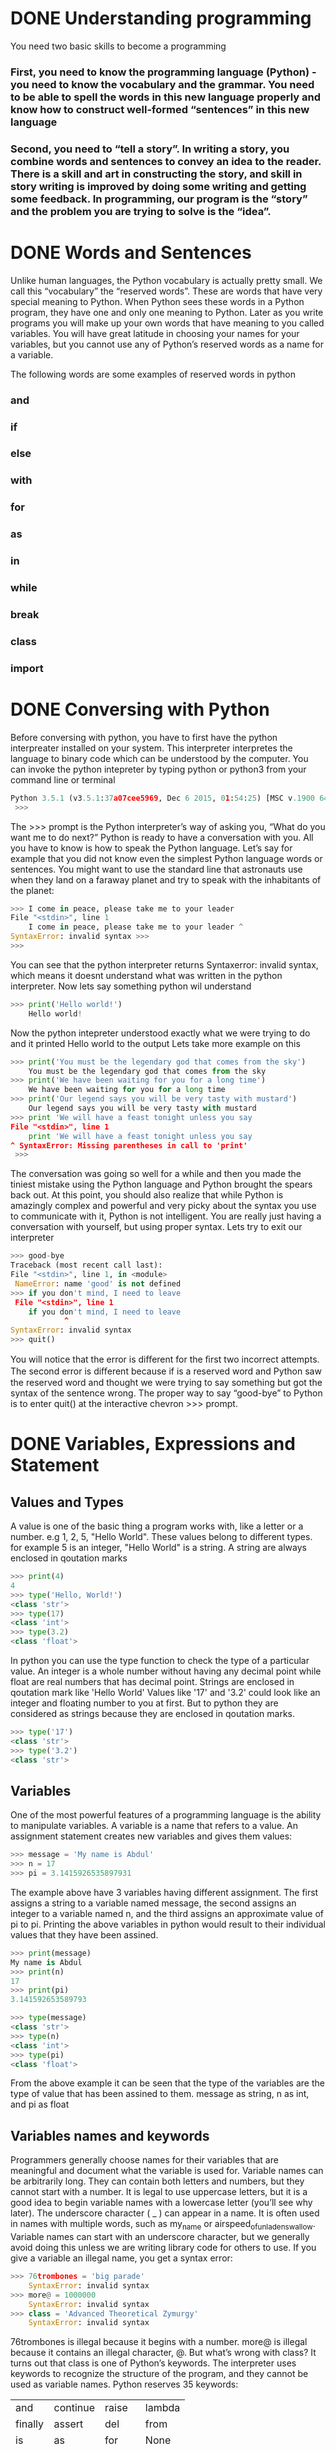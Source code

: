 * DONE Understanding programming
You need two basic skills to become a programming
*** First, you need to know the programming language (Python) - you need to know the vocabulary and the grammar. You need to be able to spell the words in this new language properly and know how to construct well-formed “sentences” in this new language

*** Second, you need to “tell a story”. In writing a story, you combine words and sentences to convey an idea to the reader. There is a skill and art in constructing the story, and skill in story writing is improved by doing some writing and getting some feedback. In programming, our program is the “story” and the problem you are trying to solve is the “idea”. 

* DONE Words and Sentences
Unlike human languages, the Python vocabulary is actually pretty small. We call this “vocabulary” the “reserved words”. These are words that have very special meaning to Python. When Python sees these words in a Python program, they have one and only one meaning to Python. Later as you write programs you will make up your own words that have meaning to you called variables. You will have great latitude in choosing your names for your variables, but you cannot use any of Python’s reserved words as a name for a variable.

The following words are some examples of reserved words in python
*** and
*** if
*** else
*** with
*** for
*** as
*** in
*** while
*** break
*** class
*** import
* DONE Conversing with Python
Before conversing with python, you have to first have the python interpreater installed on your system. This interpreter interpretes the language to binary code which can be understood by the computer.
You can invoke the python intepreter by typing python or python3 from your command line or terminal

#+begin_src  python
Python 3.5.1 (v3.5.1:37a07cee5969, Dec 6 2015, 01:54:25) [MSC v.1900 64 bit (AMD64)] on win32 Type "help", "copyright", "credits" or "license" for more information.
 >>>
#+end_src

The >>> prompt is the Python interpreter’s way of asking you, “What do you want me to do next?” Python is ready to have a conversation with you. All you have to know is how to speak the Python language.
Let’s say for example that you did not know even the simplest Python language words or sentences. You might want to use the standard line that astronauts use when they land on a faraway planet and try to speak with the inhabitants of the planet:

#+begin_src python
>>> I come in peace, please take me to your leader 
File "<stdin>", line 1
    I come in peace, please take me to your leader ^
SyntaxError: invalid syntax >>>
>>>
#+end_src

You can see that the python interpreter returns Syntaxerror: invalid syntax, which means it doesnt understand what was written in the python interpreter. Now lets say something python wil understand
#+begin_src python
>>> print('Hello world!')
    Hello world!
#+end_src
Now the python intepreter understood exactly what we were trying to do and it printed Hello world to the output
Lets take more example on this
#+begin_src python
>>> print('You must be the legendary god that comes from the sky')
    You must be the legendary god that comes from the sky
>>> print('We have been waiting for you for a long time')
    We have been waiting for you for a long time
>>> print('Our legend says you will be very tasty with mustard')
    Our legend says you will be very tasty with mustard
>>> print 'We will have a feast tonight unless you say
File "<stdin>", line 1
    print 'We will have a feast tonight unless you say 
^ SyntaxError: Missing parentheses in call to 'print'
 >>>
#+end_src

The conversation was going so well for a while and then you made the tiniest mistake using the Python language and Python brought the spears back out.
At this point, you should also realize that while Python is amazingly complex and powerful and very picky about the syntax you use to communicate with it, Python is not intelligent. You are really just having a conversation with yourself, but using proper syntax.
Lets try to exit our interpreter 
#+begin_src python
>>> good-bye 
Traceback (most recent call last):
File "<stdin>", line 1, in <module>
 NameError: name 'good' is not defined 
>>> if you don't mind, I need to leave
 File "<stdin>", line 1 
    if you don't mind, I need to leave
            ^ 
SyntaxError: invalid syntax 
>>> quit()

#+end_src

You will notice that the error is diﬀerent for the ﬁrst two incorrect attempts. The second error is diﬀerent because if is a reserved word and Python saw the reserved word and thought we were trying to say something but got the syntax of the sentence wrong.
The proper way to say “good-bye” to Python is to enter quit() at the interactive chevron >>> prompt. 
* DONE Variables, Expressions and Statement
** Values and Types
A value is one of the basic thing a program works with, like a letter or a number. e.g 1, 2, 5, "Hello World". These values belong to different types. for example 5 is an integer, "Hello World" is a string. A string are always enclosed in qoutation marks
#+begin_src python
>>> print(4)
4
>>> type('Hello, World!')
<class 'str'>
>>> type(17) 
<class 'int'>
>>> type(3.2) 
<class 'float'>
#+end_src

In python you can use the type function to check the type of a particular value.
An integer is a whole number without having any decimal point while float are real numbers that has decimal point. Strings are enclosed in qoutation mark like 'Hello World'
Values like '17' and '3.2' could look like an integer and floating number to you at first. But to python they are considered as strings because they are enclosed in qoutation marks.
#+begin_src python
>>> type('17')
<class 'str'> 
>>> type('3.2') 
<class 'str'>
#+end_src
** Variables 
One of the most powerful features of a programming language is the ability to manipulate variables. A variable is a name that refers to a value.
An assignment statement creates new variables and gives them values:
#+begin_src python
>>> message = 'My name is Abdul'
>>> n = 17 
>>> pi = 3.1415926535897931
#+end_src

The example above have 3 variables having different assignment. The first assigns a string to a variable named message, the second assigns an integer to a variable named n, and the third assigns an approximate value of pi to pi. Printing the above variables in python would result to their individual values that they have been assined.
#+begin_src  python
>>> print(message)
My name is Abdul
>>> print(n) 
17 
>>> print(pi) 
3.141592653589793

>>> type(message) 
<class 'str'> 
>>> type(n) 
<class 'int'> 
>>> type(pi) 
<class 'float'>
#+end_src
From the above example it can be seen that the type of the variables are the type of value that has been assined to them. message as string, n as int, and pi as float
** Variables names and keywords 
Programmers generally choose names for their variables that are meaningful and document what the variable is used for.
Variable names can be arbitrarily long. They can contain both letters and numbers, but they cannot start with a number. It is legal to use uppercase letters, but it is a good idea to begin variable names with a lowercase letter (you’ll see why later).
The underscore character ( _ ) can appear in a name. It is often used in names with multiple words, such as my_name or airspeed_of_unladen_swallow. Variable names can start with an underscore character, but we generally avoid doing this unless we are writing library code for others to use.
If you give a variable an illegal name, you get a syntax error:
#+begin_src python
>>> 76trombones = 'big parade' 
    SyntaxError: invalid syntax 
>>> more@ = 1000000 
    SyntaxError: invalid syntax 
>>> class = 'Advanced Theoretical Zymurgy' 
    SyntaxError: invalid syntax
#+end_src
76trombones is illegal because it begins with a number. more@ is illegal because it contains an illegal character, @. But what’s wrong with class?
It turns out that class is one of Python’s keywords. The interpreter uses keywords to recognize the structure of the program, and they cannot be used as variable names.
Python reserves 35 keywords:
| and     | continue | raise  | lambda |
| finally | assert   | del    | from   |
| is      | as       | for    | None   |
| return  | async    | elif   | global |
| True    | nonlocal | await  | while  |
| break   | try      | else   | except |
| False   | if       | not    | yield  |
| class   | pass     | import | or     |
| with    | in       |        
** Statement
A statement is a unit of code that the Python interpreter can execute. We have seen two kinds of statements: print being an expression statement and assignment.
When you type a statement in interactive mode, the interpreter executes it and displays the result, if there is one.

A script usually contains a sequence of statements. If there is more than one statement, the results appear one at a time as the statements execute.
For example, the script
#+begin_src python
print(1) 
x = 2 
print(x)
#+end_src
The above code produces the output
#+begin_src 
1
2
#+end_src
** Operators and operands
Operators are special symbols that represent computations like addition and mul- tiplication. The values the operator is applied to are called operands.
The operators +, -, *, /, and ** perform addition, subtraction, multiplication, division, and exponentiation. The order of operation is as follows.
- Bracket ()
- Exponentiation **
- Multiplication *
- Division \
- Addition +
- Subtraction -
#+begin_src python
>>> print(2 + 4)
6
>>> print(3 - 1)
2
>>> print(3 * 3)
9
>>> print(3 / 3)
1
>>> print(3 ** 3)
9
>>> print(4 * 4 ** 2)
64
>>> print((4 * 4) ** 2)
256
#+end_src
** Expressions 
An expression is a combination of values, variables, and operators. A value all by itself is considered an expression, and so is a variable, so the following are all legal expressions (assuming that the variable x has been assigned a value):
x = 17
x + 1

If you type an expression in interactive mode, the interpreter evaluates it and displays the result:
#+begin_src python
>>> 1 + 2
3
#+end_src
If you type an expression in interactive mode, the interpreter evaluates it and displays the result:
** Order of Operations
When more than one operator appears in an expression, the order of evaluation depends on the rules of precedence. For mathematical operators, Python follows mathematical convention (Parentheses, Exponentiation, Multiplication, Division, Addition, Subtraction)
** Modulus operator
The modulus operator works on integers and yields the remainder when the ﬁrst operand is divided by the second. In Python, the modulus operator is a percent sign (%). The syntax is the same as for other operators:
#+begin_src python
>>> quotient = 7 // 3
>>> print(quotient) 
2 
>>> remainder = 7 % 3 
>>> print(remainder) 
1
#+end_src
So 7 divided by 3 is 2 with 1 left over.
The modulus operator turns out to be surprisingly useful. For example, you can check whether one number is divisible by another: if x % y is zero, then x is divisible by y.
You can also extract the right-most digit or digits from a number. For example, x % 10 yields the right-most digit of x (in base 10). Similarly, x % 100 yields the last two digits.
** String operations
The addition operator + works with string as well but in a different way. The + operator is used for concatinating two strings together.
#+begin_src python
>>> first = 10 
>>> second = 15 
>>> print(first+second) 
25 
>>> first = '100'
>>> second = '150' 
>>> print(first + second) 
100150
#+end_src
The * operator also works with strings by multiplying the content of a string by an integer. For example:
#+begin_src python
>>> first = 'Test ' 
>>> second = 3 
>>> print(first * second) 
Test Test Test
#+end_src
** Asking the user for input
Sometimes we would like to take the value for a variable from the user via their keyboard. Python provides a built-in function called input that gets input from the keyboard1. When this function is called, the program stops and waits for the user to type something. When the user presses Return or Enter, the program resumes and input returns what the user typed as a string.
#+begin_src python
>>> inp = input() 
Some silly stuff 
>>> print(inp) 
Some silly stuff
#+end_src
Before getting input from the user, it is a good idea to print a prompt telling the user what to input. You can pass a string to input to be displayed to the user before pausing for input:
#+begin_src python
>>> name = input('What is your name?\n') 
What is your name?
Chuck 
>>> print(name) 
Chuck
#+end_src
All input from a user are being converted to string in python. So if a user should enter the number 5 it is being treated as '5' in python
#+begin_src python
>>> age = input("Enter your age: ")
Enter your age: 14
>>> type(age)
<class str>
#+end_src
Getting the user input as int, you need to convert it to integer manually
#+begin_src python
>>> age = input("Enter your age: ")
Enter your age: 14
>>> type(age)
<class str>
>>> age = int(age)
>>> type(age)
<class int>
#+end_src
** Comments 
As programs get bigger and more complicated, they get more diﬃcult to read. Formal languages are dense, and it is often diﬃcult to look at a piece of code and ﬁgure out what it is doing, or why.
For this reason, it is a good idea to add notes to your programs to explain in natural language what the program is doing. These notes are called comments, and in Python they start with the # symbol:
#+begin_src python
# compute the percentage of the hour that has elapsed 
percentage = (minute * 100) / 60
#+end_src
You can do a block of comment using three opeining and closing quotation marks
#+begin_src python
'''computes the percentageof an hour
and stores the result in a variable percentage
'''
percentage = (minute * 100) / 60
#+end_src
** Choosing mnemonic variable names
As long as you follow the simple rules of variable naming, and avoid reserved words, you have a lot of choice when you name your variables. In the beginning, this choice can be confusing both when you read a program and when you write your own programs. For example, the following three programs are identical in terms of what they accomplish, but very diﬀerent when you read them and try to understand them.
#+begin_src python
a = 35.0 
b = 12.50 
c = a * b 
print(c)

hours = 35.0 
rate = 12.50 
pay = hours * rate 
print(pay)

x1q3z9ahd = 35.0 
x1q3z9afd = 12.50 
x1q3p9afd = x1q3z9ahd * x1q3z9afd 
print(x1q3p9afd)

#+end_src
The Python interpreter sees all three of these programs as exactly the same but humans see and understand these programs quite diﬀerently. Humans will most quickly understand the intent of the second program because the programmer has chosen variable names that reﬂect their intent regarding what data will be stored in each variable.
* DONE Conditional Execution
** Bolean Expressions
A boolean expression is an expression that is either true or false. The following examples use the operator ==, which compares two operands and produces True if they are equal and False otherwise:
#+begin_src python
>>> 5 == 5
True
>>> 5 == 6
False
>>> type(True)
<class 'bool'>
>>> type(False)
<class 'bool'>
#+end_src
The == operator is one of the comparison operators; the others are:
x != y       # x is not equal to y
x > y        # x is greater than y
x < y        # x is less than y
x >= y       # x is greater than or equal to  y
x <= y       # x is less than or equal y
x is y       # x is the same as y
x is not y   # x is not the same as 
** Logical operators
There are three logical operators: and, or and not. The semantics (meaning) of these operators is similar to their meaning in English. For example
x > 0 and x < 10
is true only if x is greater than 0 and x is less than 10. 
x > 0 or x < 10
is true if x is greater than 0 or x is less than 10. 
Finally the not operator negates a boolean expression, so not (x > y) is true if x is less than y (x < y)
** Conditional execution
In order to write useful programs, we almost always need the ability to check conditions
and change the behavior of the program accordingly. Conditional statements
give us this ability. The simplest form is the if statement:
#+begin_src python
if x > 0:
    print('x is positive')
#+end_src
The boolean expression after the if statement is called the condition. We end the if statement with a colon character (:) abd the lines after the if statement are indented. If the logical conditon is true, then the indented code gets executed. If the logical condition is False, the indented code is skipped.
If you enter an if statement in the Python interpreter, the prompt will change
from three chevrons to three dots to indicate you are in the middle of a block of
statements, as shown below:
#+begin_src python
>>> x = 3
>>> if x < 10:
...    print('Small')
...
Small
>>>
#+end_src
** Alternative execution
A second form of the if statement is alternative execution, in which there are tow possibilities and the condition determines which one gets executed.
#+begin_src python
if x % 2 == 0:
    print('x is even')
else:
    print('x is odd')
#+end_src
From the above code, if the remainder when x is divided by 2 is 0 then the if statement is executed and 'x is even' is printed out to the screen, if the first condition is false then the else statment is executed and 'x is odd' is printed out to the screen.
k
** Chained Conditionals
Sometimes there are more than two possibilities and we need more than two options. One way to express a computation like that is chaining up the conditions.
#+begin_src python
if x < y:
    print('x is less than y')
elif x > y:
    print('x is greater than y')
else:
    print('x and y are equal')
#+end_src
Only one statement from the above condtions can be executed.
There is no limit on the number of elif statements. If there is an else clause, it
has to be at the end, but there doesn’t have to be one.
#+begin_src python
if choice == 'a':
    print('Bad guess')
elif choice == 'b':
    print('Good guess')
elif choice == 'c':
    print('Close, but not correct')
#+end_src
** Nested Conditionals
One conditional can also be nested within another. We could have written the
three-branch example like this:
#+begin_src python
if x == y:
    print('x and y are equal')
else:
    if x < y:
        print('x is less than y')
    else:
        print('x is greater than y')
#+end_src
The outer conditional contains two branches.The first branch contains a simple
statement. The second branch contains another if statement, which has two
branches of its own. Those two branches are both simple statements, although
they could have been conditional statements as well.
Although the indentation of the statements makes the structure apparent, nested
conditionals become difficult to read very quickly. In general, it is a good idea to
avoid them when you can.
Logical operators often provide a way to simplify nested conditional statements.
For example, we can rewrite the following code using a single conditional:
#+begin_src python
if 0 < x:
    if x < 10:
        print('x is a positive single-digit number.')
#+end_src
The print statement executes only if the both conditions evaluates to true. We can rewrite the above code using logical operators like this
#+begin_src python
if 0 < x and x < 10:
    print('x is a positive single-digit number.')
#+end_src
** Catching exceptions using try and except
Sometimes wen we ask users for input, we can't really control the kind of input the user sends in to our application, We need to find a way to prevent the user input from breaking or causing our application to fail and to send a clear message out to the user giving him a clue of how his input is wrong or just sending a message to the user. We can do this using a try and except block, for example
#+begin_src python
age = input("Enter your age: ")
try:
    age = int(age)
    print("You are", age, "Years old")
except:
    print("Enter and integer")
#+end_src
when you run the above script
#+begin_src python
Enter age: 25
You are 25 Years old
Enter age kk
Enter an integer
#+end_src
Without using the try and except block the code is going to blow up when the user enters a string
#+begin_src python
age = input("Enter your age: ")
age = int(age)
print("You are", age, "Years old")
#+end_src
you will get an error like this if the user enters an input like 'kk'
#+begin_src python
Enter age kk
Traceback (most recent call last):
  File "/home/khadi/main.py", line 2, in <module>
    age = int(age)
ValueError: invalid literal for int() with base 10: 'kk'
#+end_src
* TODO Functions
** Function calls
performs a computation. When you define a function, you specify the name and
the sequence of statements. Later, you can “call” the function by name. We have
already seen one example of a function call:
#+begin_src python
>>> type(32)
<class 'int'>
#+end_src
The function's name is type. The expression enclosed in parentheses is referred to as the function's parameter. A value or variable that we are giving into the function as input is known as an argument. For the type function, the outcome is the argument's type.
It's usual to refer to a function as one that "takes" an argument and "returns" a value. The return value refers to the outcome.
** Built in Functions
There are some significant built-in functions in Python that we may utilize without having to supply the function definition. We may utilize a collection of functions that Python's developers built to address common issues and provided in Python.
The greatest and smallest values in a list are provided by the max and min functions, respectively:
#+begin_src python
>>> max('Hello world')
'w'
>>> min('Hello world')
' '
>>>
#+end_src
The "largest character" in the string is shown to be the letter "w" by the max function, and the "smallest character," which is revealed to be a space by the min function.
Another typical built-in function is the len function, which returns the number of items in its input. The number of characters in the string is returned by len if the argument is a string.
#+begin_src python
>>> len('Hello world')
11
>>>
#+end_src
These functions are not restricted to strings. As we shall learn in subsequent chapters, they are capable of operating on any collection of values.
The names of built-in functions should be treated as reserved terms, hence "max" shouldn't be used as a variable name.
** Type Conversion functions
Python also provides built-in functions that convert values from one type to another.
The int function takes any value and converts it to an integer, if it can, or
complains otherwise:
#+begin_src python
>>> int('32')
32
>>> int('Hello')
ValueError: invalid literal for int() with base 10: 'Hello'
#+end_src
int can convert floating-point values to integers, but it doesn’t round off; it chops
off the fraction part:
#+begin_src python
>>> int(3.99999)
3
>>> int(-2.3)
-2
#+end_src
float converts integers and strings to floating-point numbers:
#+begin_src python
>>> float(32)
32.0
>>> float('3.14159')
3.14159
#+end_src
Finally, str converts its argument to a string:
#+begin_src python
>>> str(32)
'32'
>>> str(3.14159)
'3.14159
#+end_src
** Math functions
Python has a math module that provides most of the familiar mathematical functions.
Before we can use the module, we have to import it:
#+begin_src python
>>> import math
#+end_src
This statement creates a module object named math. If you print the module
object, you get some information about it:
#+begin_src python
>>> print(math)
<module 'math' (built-in)>
#+end_src
The module object contains the functions and variables defined in the module. To
access one of the functions, you have to specify the name of the module and the
name of the function, separated by a dot (also known as a period). This format is
called dot notation.
#+begin_src python
>>> fact = math.factorial(5)
>>> print(fact)
120
>>> log10 = math.log10(10)
>>> print(log10)
1.0
#+end_src

** Random numbers
The standard Python library has the random module, which offers methods for generating random numbers and carrying out random operations. It frequently appears in a variety of uses, including games, simulations, cryptography, and more. The random module offers the following major features and capabilities:
*** Generating Random Numbers:
**** random.random(): Returns a random floating-point number in the range [0.0, 1.0).
#+begin_src python
import random
rand_num = random.random()
print(rand_num)
0.6428466400213003
#+end_src
**** random.uniform(a, b): Returns a random floating-point number between a and b, inclusive.
#+begin_src python
import random
uniform_num = random.uniform()
print(uniform_num)
3.5601973863956498
#+end_src
*** Generating Random Integers:
**** random.randint(a, b): Returns a random integer between a and b, inclusive.
#+begin_src python
import random
rand_int = random.randint(1, 5)
print(rand_int)
1
#+end_src
**** random.randrange(start, stop, step): Returns a random element from the sequence of numbers created using range(start, stop, step).
#+begin_src python
import random
randrange_num = random.randrange(1, 10, 2)
print(randrange_num)
3
#+end_src
*** Generating Random Sequences:
**** random.choice(seq): Returns a random element from the given sequence seq.
#+begin_src python
number = [1, 3, 5, 7, 8]
random_choice = random.choice(number)
print(random_choice)
3
#+end_src
**** random.shuffle(seq): Randomly shuffles the elements of the sequence seq in place.
#+begin_src python
import random
number = [1, 3, 5, 7, 8]
random.shuffle(number)
print(number)
[3, 8, 5, 7, 1]
#+end_src
** Adding new functions
In Python, a function is a reusable block of code that performs a specific task. It allows you to encapsulate a set of instructions into a single named unit, making your code more organized, modular, and easier to maintain. Functions also enable you to avoid writing the same code multiple times by allowing you to call the function whenever you need to execute those instructio
#+begin_src python
def print_statements():
    print("Hello Everyone")
    print("My name is Abdul")
    print("Byeee")
#+end_src
In this example, print_statements is the name of the function. It has no parameters (the empty parentheses ()), which means it doesn't accept any inputs when called. The indented block of code underneath the function definition is the function body, containing the instructions that the function will execute when it's called.

When you define a function like this, it doesn't immediately execute the code inside it. Instead, it creates a "recipe" for executing that code. To actually run the code inside the function, you need to call the function by its name followed by parentheses:
#+begin_src python
>>> print_statements()
Hello Everyone
My name is Abdul
Byeee
#+end_src
Functions allow you to encapsulate logic, promote code reusability, and make your codebase more organized and readable. They are a fundamental concept in programming, enabling you to break down complex tasks into smaller, manageable pieces of code.
**** The def keyword is used to define a new function.
**** print_statements is the function name.
**** The colon : indicates the start of the function's body.
**** The indented lines underneath the function definition are the statements that the function will execute.
**** When you call print_statements(), the code inside the function is executed in order.
** Flow of execution 
You must understand the flow of execution—the order in which statements are carried out—in order to guarantee that a function is declared before being used for the first time.
The program's opening statement is where execution always starts. Each statement is carried out one at a time, in ascending order.
Although the order in which a program runs is unaffected by function declarations, keep in mind that statements inside a function are not performed until the function is invoked.
A function call is comparable to a detour in the execution process. The flow moves to the function's body rather than the subsequent statement, runs all the statements there, and then returns to where it left off.
When you consider that one function can call another, that seems very straightforward.
The software could need to run the statements in another function while still in the middle of another function. However, the computer software can also need to run a different function at the same time!
Fortunately, Python does a fantastic job of keeping track of its location, so after each completed function, the program resumes execution of the function that called it.
The program ends when it reaches that point.
What can we learn from this scandalous story? It's not always necessary to read a program from top to bottom. Sometimes it makes more sense to execute things according to plan.
** Parameters and arguments 
In Python, both parameters and arguments are concepts related to functions, but they have different roles and meanings.
*** Parameters:
Parameters are placeholders or variables that you define in the function's definition. They act as placeholders for the values that you will pass to the function when you call it. Parameters allow you to make your functions more flexible and reusable by accepting different values each time the function is called.

In a function definition, parameters are listed within the parentheses after the function name. Here's an example:
#+begin_src python
def greet(name):
    print("Hello, " + name)

# 'name' is a parameter of the 'greet' function
#+end_srC
*** Arguments:
Arguments are the actual values that you pass to a function when you call it. When you call a function, you provide arguments that match the order and type of the parameters declared in the function definition. Arguments are the data that the function operates on.
In the context of calling a function, arguments are the values enclosed within the parentheses.

Example of calling a function with arguments:
#+begin_src python
greet("Alice")
# Here, "Alice" is an argument passed to the 'greet' function
#+end_srC
In this example, "Alice" is the argument provided when calling the greet function. The argument is passed to the function's parameter name.
** Fruitful functions and void functions
*** Fruitful Function
A fruitful function, also known as a returning function, is a function that performs a task and returns a value as its result. It takes input, processes it, and produces an output that can be used in other parts of the program. Fruitful functions are essential for calculations and tasks that yield a meaningful result.

Example of a fruitful function in Python:
#+begin_src python
def add_numbers(a, b):
    sum = a + b
    return sum

result = add_numbers(5, 7)
print("The sum is:", result)
The sum is 12
#+end_src
*** Void Function:
A void function, also known as a non-returning function, is a function that performs a task without returning any value. It executes a sequence of statements or actions, but it doesn't produce an output that can be used in the rest of the program. Void functions are useful for performing actions, changing the state of the program, or executing a sequence of steps.

Example of a void function in Python:
#+begin_src python
def greet(name):
    print("Hello,", name)

greet("Alice")
Hello Alice
#+end_src
In this example, the greet function takes a parameter name and prints a greeting message. The function does not return any value; it simply performs the action of printing the message.
* TODO Iterations
** Updating Variable
A common pattern in assignment statements is an assignment statement that updates
a variable, where the new value of the variable depends on the old
x = x + 1
This means “get the current value of x, add 1, and then update x with the new
value.”
If you try to update a variable that doesn’t exist, you get an error, because Python
evaluates the right side before it assigns a value to x:
#+begin_src python
>>> x = x + 1
NameError: name 'x' is not defined
#+end_src
Before you can update a variable, you have to initialize it, usually with a simple
assignment:
#+begin_src python
>>> x = 0
>>> x = x + 1
#+end_src
You can also increment a variable using this format
#+begin_src python
>>> x = 0
>>> x += 1
#+end_src
** The While Statement
The while statement in Python is used to create a loop that repeatedly executes a block of code as long as a specified condition remains true. This allows you to perform tasks multiple times until the condition becomes false. The condition is evaluated before each iteration of the loop.

Here's the basic structure of the while statement:
#+begin_src python
while condition:
    # Code to be executed while the condition is true
#+end_src
Example 1: Counting from 1 to 5 using a while loop
#+begin_src python
count = 1
while count <= 5:
    print(count)
    count += 1  # Increment the count by 1 in each iteration

#+end_src
In this example, the while loop continues to execute as long as the count variable is less than or equal to 5. It prints the value of count and increments it by 1 in each iteration. The loop stops when count becomes 6, as the condition count <= 5 becomes false.

Example 2: User input validation using a while loop
#+begin_src python
password = input("Enter your password: ")
while password != "secret":
    print("Incorrect password. Try again.")
    password = input("Enter your password: ")
print("Access granted.")
#+end_src
In this example, the while loop prompts the user to enter their password repeatedly until they enter the correct password ("secret"). As long as the condition password != "secret" is true, the loop continues to prompt the user. Once the correct password is entered, the loop terminates, and the "Access granted." message is printed.
** Infinite Loops:
Be cautious when using while loops, as it's possible to accidentally create infinite loops (loops that never end) if the condition never becomes false. Make sure to include a mechanism within the loop to change the condition and eventually exit the loop.

Example of an infinite loop:
#+begin_src python
# This loop will run forever because the condition is always true
whie True:
    print("This is an infinite loop!")
#+end_src
To avoid infinite loops, ensure that the condition inside the while loop eventually becomes false to allow the loop to exit.

In summary, the while statement is used to create loops that continue executing as long as a specified condition remains true. It's a powerful construct for performing repetitive tasks until a certain condition is met.
** Finishing Iterations with Continue
The continue statement in programming, including Python, is used within loops (such as for and while loops) to control the flow of execution and skip the current iteration of the loop. When the continue statement is encountered, the remaining code within the current iteration is skipped, and the loop proceeds to the next iteration.

In other words, continue allows you to immediately jump to the next iteration of the loop without executing the rest of the code within the current iteration. It's particularly useful when you want to skip certain iterations based on a specific condition without prematurely ending the entire loop.

Here's the general syntax of how to use continue:
#+begin_src python
whle
    if condition:
        continue
    # Code to be executed if the condition is false
#+end_src
Let's illustrate the usage of continue with an example:

Example: Skipping even numbers using continue in a while loop
#+begin_src python
number = 1
while number <= 10:
    if number % 2 == 0:
        number += 1
        continue  # Skip even numbers
    print(number)
    number += 1
#+end_src
In this example, the while loop starts with number set to 1. It continues iterating while number is less than or equal to 10. If the current number is even (i.e., number % 2 == 0), the continue statement is encountered. The rest of the code within the loop for that iteration is skipped, and the loop proceeds to the next iteration.

For odd numbers, the print statement is executed, displaying the current odd number. After processing each iteration, the number is incremented by 1 to move to the next value.

When you run this code, you will see that only odd numbers between 1 and 10 are printed, while even numbers are skipped using the continue statement.


